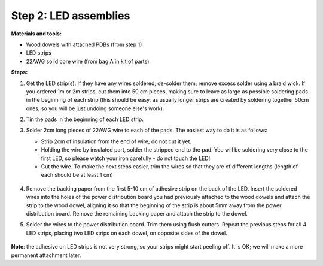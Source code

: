 Step 2: LED assemblies
======================

**Materials and tools:**

* Wood dowels with attached PDBs (from step 1)

* LED strips

* 22AWG solid core wire (from bag A in kit of parts)


**Steps:**

1. Get the LED strip(s). If they have any wires soldered, de-solder them; remove
   excess solder using a braid wick. If you ordered 1m or 2m strips, cut them into
   50 cm pieces, making sure to leave as large as possible soldering pads in the
   beginning of each strip (this should be easy, as usually longer strips are
   created by soldering together 50cm ones, so you will be just undoing someone
   else's work).

2. Tin the pads in the beginning of each LED strip.

3. Solder 2cm long pieces of 22AWG wire to each of the pads. The easiest way to
   do it is as follows:

   * Strip 2cm of insulation from the end of wire; do not cut it yet.

   * Holding the wire by insulated part, solder the stripped end to the pad.
     You will be soldering very close to the first LED, so please watch your
     iron carefully - do not touch the LED!

   * Cut the wire. To make the next steps easier, trim the wires so that they
     are of different lengths (length of each should be at least 1 cm)

    .. figure:: images/led-1.jpg
       :alt: Soldering wire to LED strip
       :width: 80%

    .. figure:: images/led-2.jpg
       :alt: Soldering wire to LED strip
       :width: 80%

4.  Remove  the  backing paper from the first 5-10 cm of adhesive strip on the back
    of the LED. Insert the soldered wires into the holes of the power distribution
    board you had previously attached to the wood dowels and
    attach the strip to the wood dowel, aligning it so that the
    beginning of the strip is about 5mm away from the power distribution board.
    Remove the remaining backing paper and attach the strip to the dowel.

5.  Solder the wires to the power distribution board. Trim them using flush cutters.
    Repeat the previous steps for all 4 LED strips, placing two LED strips on
    each dowel, on opposite sides of the dowel.

   .. figure:: images/led-3.jpg
      :alt: Soldering wire to LED strip
      :width: 80%


**Note**: the adhesive on LED strips is not very strong, so your strips might
start peeling off. It is OK; we will make a more permanent attachment later.

